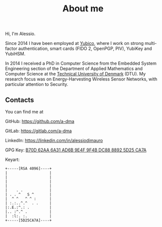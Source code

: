#+title: About me
#+description: About the author
#+draft: false

Hi, I'm Alessio.

Since 2014 I have been employed at [[https://www.yubico.com/][Yubico]], where I work on strong
multi-factor authentication, smart cards (FIDO 2, OpenPGP, PIV),
YubiKey and YubiHSM.

In 2014 I received a PhD in Computer Science from the Embedded System
Engineering section of the Department of Applied Mathematics and
Computer Science at the [[https://www.dtu.dk/][Technical University of Denmark]] (DTU). My
research focus was on Energy-Harvesting Wireless Sensor Networks, with
particular attention to Security.

** Contacts

You can find me at

GitHub: https://github.com/a-dma

GitLab: https://gitlab.com/a-dma

LinkedIn: https://linkedin.com/in/alessiodimauro

GPG Key: [[https://keyserver.ubuntu.com/pks/lookup?search=0xb70d62aa6a31ad6b9e4f9f4bdc8888925d25ca7a&fingerprint=on&op=index][B70D 62AA 6A31 AD6B 9E4F 9F4B DC88 8892 5D25 CA7A]]

Keyart:
#+BEGIN_SRC
+-----[RSA 4096]----+
|                   |
|                   |
|                   |
|                   |
|    . .            |
| . . ^   S ^       |
|  ^ ^   ^ ^ :      |
| :.:..^.^  . .     |
|:.E.:^.: .         |
|.. :^.^ .          |
|  :l:. :.          |
+-----[5D25CA7A]----+
#+END_SRC
